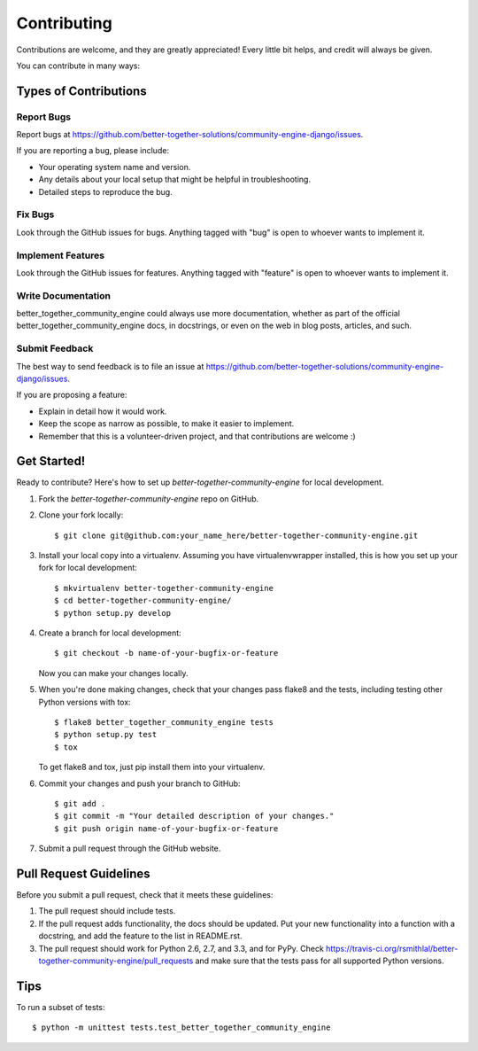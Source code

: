 ============
Contributing
============

Contributions are welcome, and they are greatly appreciated! Every
little bit helps, and credit will always be given. 

You can contribute in many ways:

Types of Contributions
----------------------

Report Bugs
~~~~~~~~~~~

Report bugs at https://github.com/better-together-solutions/community-engine-django/issues.

If you are reporting a bug, please include:

* Your operating system name and version.
* Any details about your local setup that might be helpful in troubleshooting.
* Detailed steps to reproduce the bug.

Fix Bugs
~~~~~~~~

Look through the GitHub issues for bugs. Anything tagged with "bug"
is open to whoever wants to implement it.

Implement Features
~~~~~~~~~~~~~~~~~~

Look through the GitHub issues for features. Anything tagged with "feature"
is open to whoever wants to implement it.

Write Documentation
~~~~~~~~~~~~~~~~~~~

better_together_community_engine could always use more documentation, whether as part of the 
official better_together_community_engine docs, in docstrings, or even on the web in blog posts,
articles, and such.

Submit Feedback
~~~~~~~~~~~~~~~

The best way to send feedback is to file an issue at https://github.com/better-together-solutions/community-engine-django/issues.

If you are proposing a feature:

* Explain in detail how it would work.
* Keep the scope as narrow as possible, to make it easier to implement.
* Remember that this is a volunteer-driven project, and that contributions
  are welcome :)

Get Started!
------------

Ready to contribute? Here's how to set up `better-together-community-engine` for local development.

1. Fork the `better-together-community-engine` repo on GitHub.
2. Clone your fork locally::

    $ git clone git@github.com:your_name_here/better-together-community-engine.git

3. Install your local copy into a virtualenv. Assuming you have virtualenvwrapper installed, this is how you set up your fork for local development::

    $ mkvirtualenv better-together-community-engine
    $ cd better-together-community-engine/
    $ python setup.py develop

4. Create a branch for local development::

    $ git checkout -b name-of-your-bugfix-or-feature

   Now you can make your changes locally.

5. When you're done making changes, check that your changes pass flake8 and the
   tests, including testing other Python versions with tox::

        $ flake8 better_together_community_engine tests
        $ python setup.py test
        $ tox

   To get flake8 and tox, just pip install them into your virtualenv. 

6. Commit your changes and push your branch to GitHub::

    $ git add .
    $ git commit -m "Your detailed description of your changes."
    $ git push origin name-of-your-bugfix-or-feature

7. Submit a pull request through the GitHub website.

Pull Request Guidelines
-----------------------

Before you submit a pull request, check that it meets these guidelines:

1. The pull request should include tests.
2. If the pull request adds functionality, the docs should be updated. Put
   your new functionality into a function with a docstring, and add the
   feature to the list in README.rst.
3. The pull request should work for Python 2.6, 2.7, and 3.3, and for PyPy. Check 
   https://travis-ci.org/rsmithlal/better-together-community-engine/pull_requests
   and make sure that the tests pass for all supported Python versions.

Tips
----

To run a subset of tests::

    $ python -m unittest tests.test_better_together_community_engine
